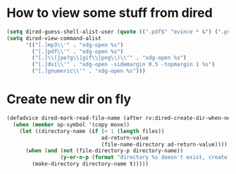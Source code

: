 * How to view some stuff from dired
  #+begin_src emacs-lisp
    (setq dired-guess-shell-alist-user (quote ((".pdf$" "evince * &") (".ps$" "evince * &" "gv * &" "lpr") (".mp3$" "see * &"))))
    (setq dired-view-command-alist
          '(("[.]mp3\\'" . "xdg-open %s")
            ("[.]pdf\\'" . "xdg-open %s")
            ("[.]\\(jpe?g\\|gif\\|png\\)\\'" . "xdg-open %s")
            ("[.]dvi\\'" . "xdg-open -sidemargin 0.5 -topmargin 1 %s")
            ("[.]gnumeric\\'" . "xdg-open %s")))
  #+end_src
* Create new dir on fly
  #+begin_src emacs-lisp
    (defadvice dired-mark-read-file-name (after rv:dired-create-dir-when-needed (prompt dir op-symbol arg files &optional default) activate)
      (when (member op-symbol '(copy move))
        (let ((directory-name (if (< 1 (length files))
                                  ad-return-value
                                  (file-name-directory ad-return-value))))
          (when (and (not (file-directory-p directory-name))
                     (y-or-n-p (format "directory %s doesn't exist, create it?" directory-name)))
            (make-directory directory-name t)))))
  #+end_src
